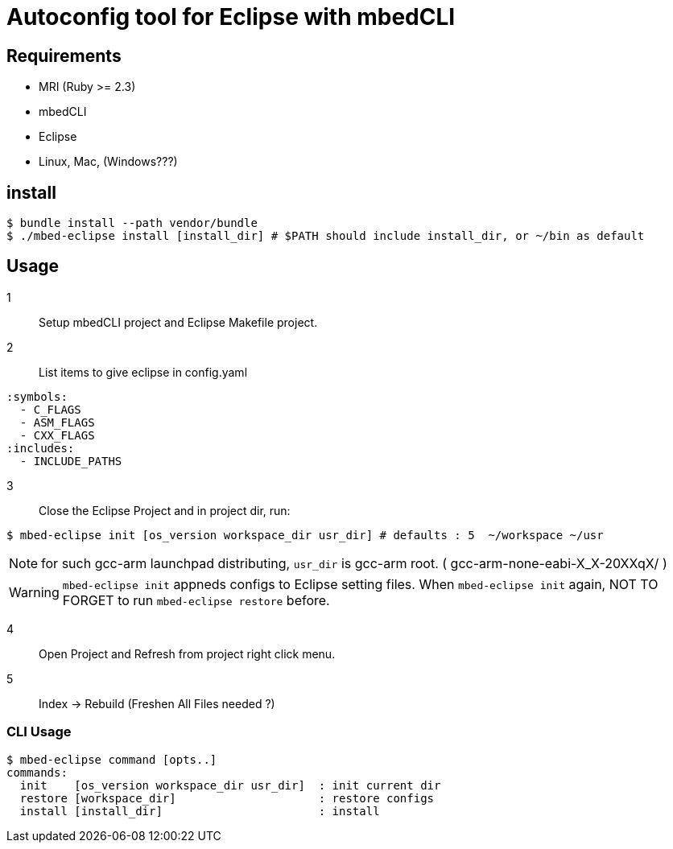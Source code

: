 # Autoconfig tool for Eclipse with mbedCLI

## Requirements
* MRI (Ruby >= 2.3)
* mbedCLI
* Eclipse
* Linux, Mac, (Windows???)

## install

```bash
$ bundle install --path vendor/bundle
$ ./mbed-eclipse install [install_dir] # $PATH should include install_dir, or ~/bin as default
```
## Usage

1::
Setup mbedCLI project and Eclipse Makefile project.


2::
List items to give eclipse in config.yaml

```yaml
:symbols: 
  - C_FLAGS
  - ASM_FLAGS
  - CXX_FLAGS
:includes:
  - INCLUDE_PATHS
```
 
3::
Close the Eclipse Project and in project dir, run:

```bash
$ mbed-eclipse init [os_version workspace_dir usr_dir] # defaults : 5  ~/workspace ~/usr
```
[NOTE]
====
for such gcc-arm launchpad distributing, `usr_dir` is gcc-arm root. ( gcc-arm-none-eabi-X_X-20XXqX/ )
====
[WARNING]
====
`mbed-eclipse init` appneds configs to  Eclipse setting files. When `mbed-eclipse init` again, NOT TO FORGET to run `mbed-eclipse restore` before.
====
4::
Open Project and Refresh from project right click menu.  

5::
Index -> Rebuild (Freshen All Files needed ?)

### CLI Usage

  $ mbed-eclipse command [opts..]
  commands:
    init    [os_version workspace_dir usr_dir]  : init current dir
    restore [workspace_dir]                     : restore configs
    install [install_dir]                       : install

